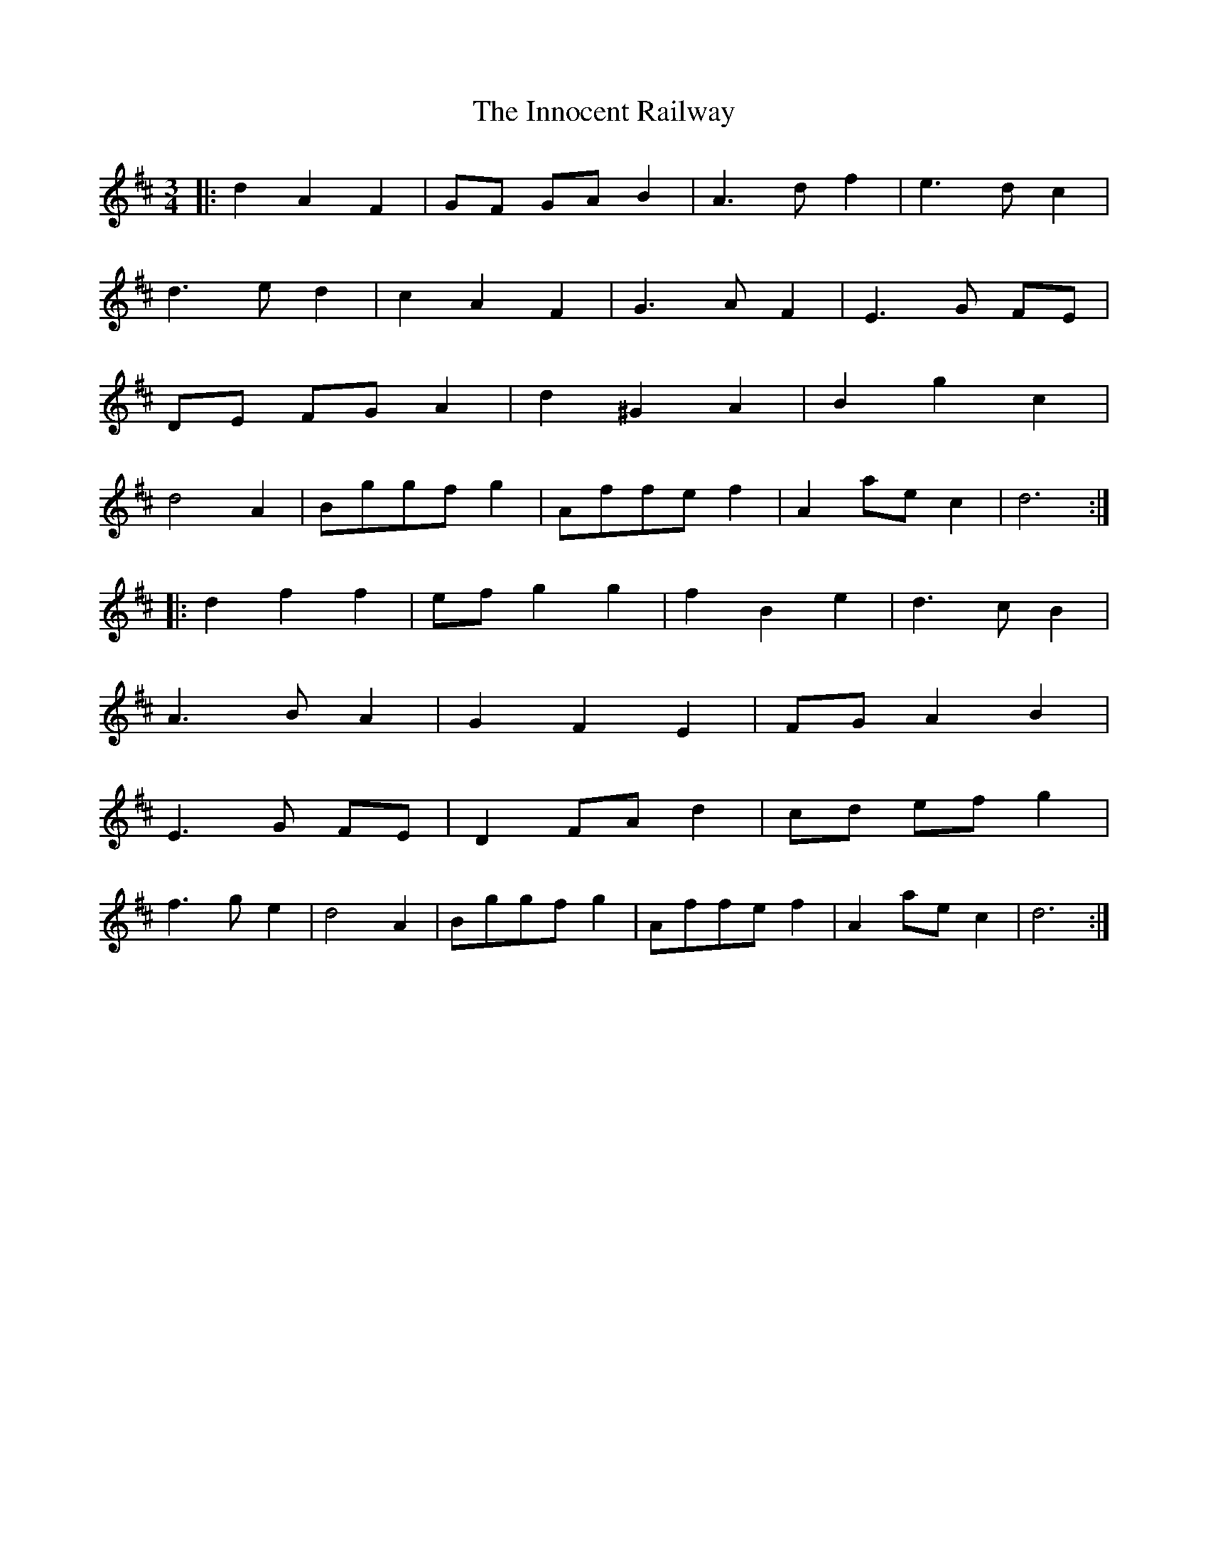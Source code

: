 X: 18998
T: Innocent Railway, The
R: waltz
M: 3/4
K: Dmajor
|:d2A2F2|GF GA B2|A3df2|e3dc2|
d3ed2|c2A2F2|G3AF2|E3G FE|
DE FG A2|d2^G2A2|B2g2c2|
d4 A2|Bggfg2|Affef2|A2 ae c2|d6:|
|:d2f2f2|ef g2g2|f2B2e2|d3cB2|
A3BA2|G2F2E2|FG A2B2|
E3G FE|D2 FA d2|cd ef g2|
f3g e2|d4 A2|Bggfg2|Affef2|A2 ae c2|d6:|

